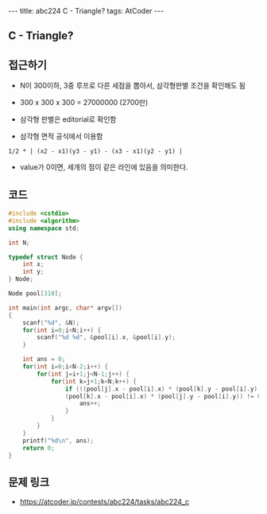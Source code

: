 #+HTML: ---
#+HTML: title: abc224 C - Triangle?
#+HTML: tags: AtCoder
#+HTML: ---
#+OPTIONS: ^:nil

** C - Triangle?

** 접근하기
- N이 300이하, 3중 루프로 다른 세점을 뽑아서, 삼각형판별 조건을 확인해도 됨
- 300 x 300 x 300 = 27000000 (2700만)

- 삼각형 판별은 editorial로 확인함
- 삼각형 면적 공식에서 이용함
#+BEGIN_EXAMPLE
1/2 * | (x2 - x1)(y3 - y1) - (x3 - x1)(y2 - y1) | 
#+END_EXAMPLE
- value가 0이면, 세개의 점이 같은 라인에 있음을 의미한다.

** 코드
#+BEGIN_SRC cpp
#include <cstdio>
#include <algorithm>
using namespace std;

int N;

typedef struct Node {
    int x;
    int y;
} Node;

Node pool[310];

int main(int argc, char* argv[])
{
    scanf("%d", &N);
    for(int i=0;i<N;i++) {
        scanf("%d %d", &pool[i].x, &pool[i].y);
    }

    int ans = 0;
    for(int i=0;i<N-2;i++) {
        for(int j=i+1;j<N-1;j++) {
            for(int k=j+1;k<N;k++) {
                if (((pool[j].x - pool[i].x) * (pool[k].y - pool[i].y) -  
                (pool[k].x - pool[i].x) * (pool[j].y - pool[i].y)) != 0) {
                    ans++;
                }
            }
        }
    }
    printf("%d\n", ans);
    return 0;
}
#+END_SRC

** 문제 링크
- https://atcoder.jp/contests/abc224/tasks/abc224_c
